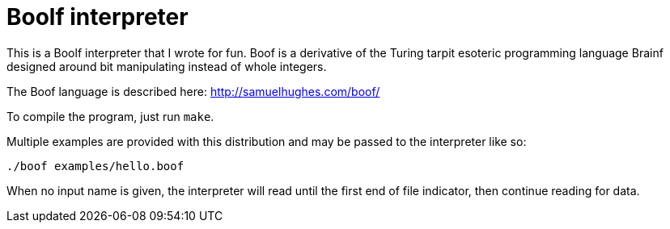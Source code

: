 # Boolf interpreter

This is a Boolf interpreter that I wrote for fun. Boof is a derivative of the Turing tarpit esoteric programming language Brainf designed around bit manipulating instead of whole integers.

The Boof language is described here: http://samuelhughes.com/boof/

To compile the program, just run `make`.

Multiple examples are provided with this distribution and may be passed to the interpreter like so:

	./boof examples/hello.boof

When no input name is given, the interpreter will read until the first end of file indicator, then continue reading for data.
